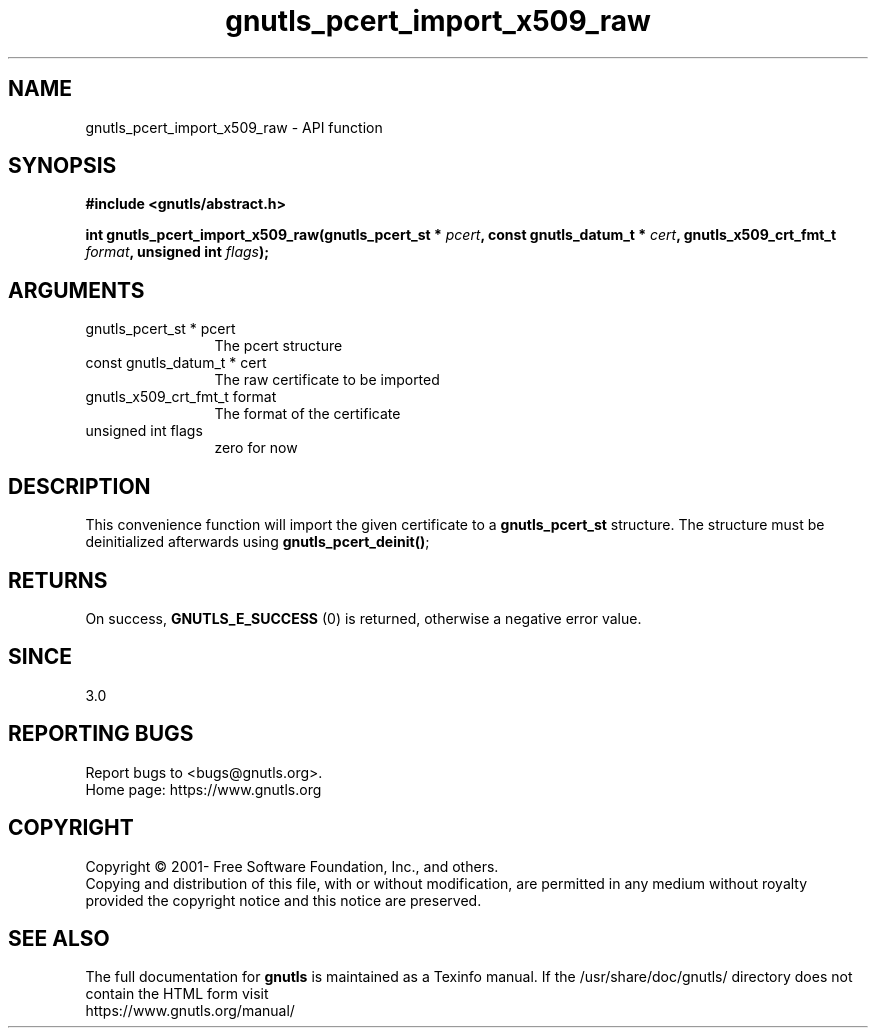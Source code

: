 .\" DO NOT MODIFY THIS FILE!  It was generated by gdoc.
.TH "gnutls_pcert_import_x509_raw" 3 "3.7.6" "gnutls" "gnutls"
.SH NAME
gnutls_pcert_import_x509_raw \- API function
.SH SYNOPSIS
.B #include <gnutls/abstract.h>
.sp
.BI "int gnutls_pcert_import_x509_raw(gnutls_pcert_st * " pcert ", const gnutls_datum_t * " cert ", gnutls_x509_crt_fmt_t " format ", unsigned int " flags ");"
.SH ARGUMENTS
.IP "gnutls_pcert_st * pcert" 12
The pcert structure
.IP "const gnutls_datum_t * cert" 12
The raw certificate to be imported
.IP "gnutls_x509_crt_fmt_t format" 12
The format of the certificate
.IP "unsigned int flags" 12
zero for now
.SH "DESCRIPTION"
This convenience function will import the given certificate to a
\fBgnutls_pcert_st\fP structure. The structure must be deinitialized
afterwards using \fBgnutls_pcert_deinit()\fP;
.SH "RETURNS"
On success, \fBGNUTLS_E_SUCCESS\fP (0) is returned, otherwise a
negative error value.
.SH "SINCE"
3.0
.SH "REPORTING BUGS"
Report bugs to <bugs@gnutls.org>.
.br
Home page: https://www.gnutls.org

.SH COPYRIGHT
Copyright \(co 2001- Free Software Foundation, Inc., and others.
.br
Copying and distribution of this file, with or without modification,
are permitted in any medium without royalty provided the copyright
notice and this notice are preserved.
.SH "SEE ALSO"
The full documentation for
.B gnutls
is maintained as a Texinfo manual.
If the /usr/share/doc/gnutls/
directory does not contain the HTML form visit
.B
.IP https://www.gnutls.org/manual/
.PP
